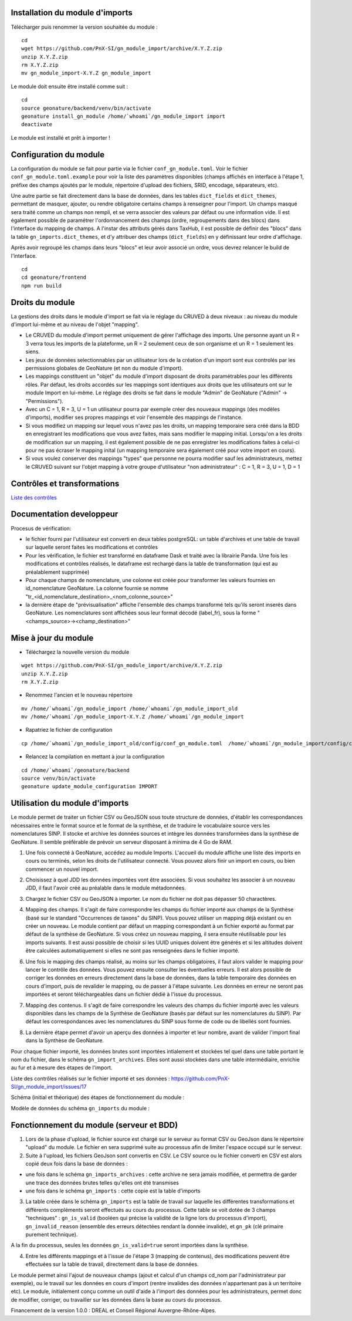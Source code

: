 Installation du module d'imports
================================

Télécharger puis renommer la version souhaitée du module :

::

   cd
   wget https://github.com/PnX-SI/gn_module_import/archive/X.Y.Z.zip
   unzip X.Y.Z.zip
   rm X.Y.Z.zip
   mv gn_module_import-X.Y.Z gn_module_import


Le module doit ensuite être installé comme suit :

::

   cd
   source geonature/backend/venv/bin/activate
   geonature install_gn_module /home/`whoami`/gn_module_import import
   deactivate
   
Le module est installé et prêt à importer !

Configuration du module
=======================

La configuration du module se fait pour partie via le fichier ``conf_gn_module.toml``. Voir le fichier ``conf_gn_module.toml.example`` pour voir la liste des paramètres disponibles (champs affichés en interface à l'étape 1, préfixe des champs ajoutés par le module, répertoire d'upload des fichiers, SRID, encodage, séparateurs, etc). 

Une autre partie se fait directement dans la base de données, dans les tables ``dict_fields`` et ``dict_themes``, permettant de masquer, ajouter, ou rendre obligatoire certains champs à renseigner pour l'import. Un champs masqué sera traité comme un champs non rempli, et se verra associer des valeurs par défaut ou une information vide. Il est également possible de paramétrer l'ordonnancement des champs (ordre, regroupements dans des blocs) dans l'interface du mapping de champs. A l'instar des attributs gérés dans TaxHub, il est possible de définir des "blocs" dans la table ``gn_imports.dict_themes``, et d'y attribuer des champs (``dict_fields``) en y définissant leur ordre d'affichage.  

Après avoir regroupé les champs dans leurs "blocs" et leur avoir associé un ordre, vous devrez relancer le build de l'interface. 

::

   cd
   cd geonature/frontend
   npm run build

Droits du module
================

La gestions des droits dans le module d'import se fait via le réglage du CRUVED à deux niveaux : au niveau du module d'import lui-même et au niveau de l'objet "mapping".

- Le CRUVED du module d'import permet uniquement de gérer l'affichage des imports. Une personne ayant un R = 3 verra tous les imports de la plateforme, un R = 2 seulement ceux de son organisme et un R = 1 seulement les siens. 
- Les jeux de données selectionnables par un utilisateur lors de la création d'un import sont eux controlés par les permissions globales de GeoNature (et non du module d'import).
- Les mappings constituent un "objet" du module d'import disposant de droits paramétrables pour les différents rôles. Par défaut, les droits accordés sur les mappings sont identiques aux droits que les utilisateurs ont sur le module Import en lui-même. Le réglage des droits se fait dans le module "Admin" de GeoNature ("Admin" -> "Permissions"). 
- Avec un C = 1,  R = 3, U = 1  un utilisateur pourra par exemple créer des nouveaux mappings (des modèles d'imports), modifier ses propres mappings et voir l'ensemble des mappings de l'instance. 
- Si vous modifiez un mapping sur lequel vous n'avez pas les droits, un mapping temporaire sera créé dans la BDD en enregistrant les modifications que vous avez faites, mais sans modifier le mapping initial. Lorsqu'on a les droits de modification sur un mapping, il est également possible de ne pas enregistrer les modifications faites à celui-ci pour ne pas écraser le mapping inital (un mapping temporaire sera également créé pour votre import en cours).
- Si vous voulez conserver des mappings "types" que personne ne pourra modifier sauf les administrateurs, mettez le CRUVED suivant sur l'objet mapping à votre groupe d'utilisateur "non administrateur" : C = 1,  R = 3, U = 1, D = 1


Contrôles et transformations
============================

`Liste des contrôles <docs/controls.rst>`_

Documentation developpeur
=========================

Procesus de vérification:

- le fichier fourni par l'utilisateur est converti en deux tables postgreSQL: un table d'archives et une table de travail sur laquelle seront faites les modifications et contrôles
- Pour les vérification, le fichier est transformé en dataframe Dask et traité avec la librairie Panda. Une fois les modifications et contrôles réalisés, le dataframe est rechargé dans la table de transformation (qui est au préalablement supprimée)
- Pour chaque champs de nomenclature, une colonne est créée pour transformer les valeurs fournies en id_nomenclature GeoNature. La colonne fournie se nomme "tr_<id_nomenclature_destination>_<nom_colonne_source>"
- la dernière étape de "prévisualisation" affiche l'ensemble des champs transformé tels qu'ils seront inserés dans GeoNature. Les nomenclatures sont affichées sous leur format décodé (label_fr), sous la forme "<champs_source>-><champ_destination>"

Mise à jour du module
=====================

- Téléchargez la nouvelle version du module

::

   wget https://github.com/PnX-SI/gn_module_import/archive/X.Y.Z.zip
   unzip X.Y.Z.zip
   rm X.Y.Z.zip


- Renommez l'ancien et le nouveau répertoire

::

   mv /home/`whoami`/gn_module_import /home/`whoami`/gn_module_import_old
   mv /home/`whoami`/gn_module_import-X.Y.Z /home/`whoami`/gn_module_import


- Rapatriez le fichier de configuration

::

   cp /home/`whoami`/gn_module_import_old/config/conf_gn_module.toml  /home/`whoami`/gn_module_import/config/conf_gn_module.toml


- Relancez la compilation en mettant à jour la configuration

::

   cd /home/`whoami`/geonature/backend
   source venv/bin/activate
   geonature update_module_configuration IMPORT


Utilisation du module d'imports
===============================

Le module permet de traiter un fichier CSV ou GeoJSON sous toute structure de données, d'établir les correspondances nécessaires entre le format source et le format de la synthèse, et de traduire le vocabulaire source vers les nomenclatures SINP. Il stocke et archive les données sources et intègre les données transformées dans la synthèse de GeoNature. Il semble préférable de prévoir un serveur disposant à minima de 4 Go de RAM. 

1. Une fois connecté à GeoNature, accédez au module Imports. L'accueil du module affiche une liste des imports en cours ou terminés, selon les droits de l'utilisateur connecté. Vous pouvez alors finir un import en cours, ou bien commencer un nouvel import. 

.. image:: https://geonature.fr/docs/img/import/gn_imports-01.jpg

2. Choisissez à quel JDD les données importées vont être associées. Si vous souhaitez les associer à un nouveau JDD, il faut l'avoir créé au préalable dans le module métadonnées.

.. image:: https://geonature.fr/docs/img/import/gn_imports-02.jpg

3. Chargez le fichier CSV ou GeoJSON à importer. Le nom du fichier ne doit pas dépasser 50 charactères.

.. image:: https://geonature.fr/docs/img/import/gn_imports-03.jpg

4. Mapping des champs. Il s'agit de faire correspondre les champs du fichier importé aux champs de la Synthèse (basé sur le standard "Occurrences de taxons" du SINP). Vous pouvez utiliser un mapping déjà existant ou en créer un nouveau. Le module contient par défaut un mapping correspondant à un fichier exporté au format par défaut de la synthèse de GeoNature. Si vous créez un nouveau mapping, il sera ensuite réutilisable pour les imports suivants. Il est aussi possible de choisir si les UUID uniques doivent être générés et si les altitudes doivent être calculées automatiquement si elles ne sont pas renseignées dans le fichier importé.

.. image:: https://geonature.fr/docs/img/import/gn_imports-04.jpg

6. Une fois le mapping des champs réalisé, au moins sur les champs obligatoires, il faut alors valider le mapping pour lancer le contrôle des données. Vous pouvez ensuite consulter les éventuelles erreurs. Il est alors possible de corriger les données en erreurs directement dans la base de données, dans la table temporaire des données en cours d'import, puis de revalider le mapping, ou de passer à l'étape suivante. Les données en erreur ne seront pas importées et seront téléchargeables dans un fichier dédié à l'issue du processus.

.. image:: https://geonature.fr/docs/img/import/gn_imports-05.jpg

7. Mapping des contenus. Il s'agit de faire correspondre les valeurs des champs du fichier importé avec les valeurs disponibles dans les champs de la Synthèse de GeoNature (basés par défaut sur les nomenclatures du SINP). Par défaut les correspondances avec les nomenclatures du SINP sous forme de code ou de libellés sont fournies.

.. image:: https://geonature.fr/docs/img/import/gn_imports-06.jpg

8. La dernière étape permet d'avoir un aperçu des données à importer et leur nombre, avant de valider l'import final dans la Synthèse de GeoNature.

.. image:: https://geonature.fr/docs/img/import/gn_imports-07.jpg

Pour chaque fichier importé, les données brutes sont importées intialement et stockées tel quel dans une table portant le nom du fichier, dans le schéma ``gn_import_archives``. Elles sont aussi stockées dans une table intermédiaire, enrichie au fur et à mesure des étapes de l'import.

Liste des contrôles réalisés sur le fichier importé et ses données : https://github.com/PnX-SI/gn_module_import/issues/17

Schéma (initial et théorique) des étapes de fonctionnement du module : 

.. image:: https://geonature.fr/docs/img/import/gn_imports_etapes.png

Modèle de données du schéma ``gn_imports`` du module :

.. image:: https://geonature.fr/docs/img/import/gn_imports_MCD-2020-03.png


Fonctionnement du module (serveur et BDD)
=========================================

1. Lors de la phase d'upload, le fichier source est chargé sur le serveur au format CSV ou GeoJson dans le répertoire "upload" du module. Le fichier en sera supprimé suite au processus afin de limiter l'espace occupé sur le serveur.

2. Suite à l'upload, les fichiers GeoJson sont convertis en CSV. Le CSV source ou le fichier converti en CSV est alors copié deux fois dans la base de données : 

- une fois dans le schéma ``gn_imports_archives`` : cette archive ne sera jamais modifiée, et permettra de garder une trace des données brutes telles qu'elles ont été transmises
- une fois dans le schéma ``gn_imports`` : cette copie est la table d'imports

3. La table créée dans le schéma ``gn_imports`` est la table de travail sur laquelle les différentes transformations et différents compléments seront effectués au cours du processus. Cette table se voit dotée de 3 champs "techniques" : ``gn_is_valid`` (booléen qui précise la validité de la ligne lors du processus d'import), ``gn_invalid_reason`` (ensemble des erreurs détectées rendant la donnée invalide), et ``gn_pk`` (clé primaire purement technique).

A la fin du processus, seules les données ``gn_is_valid=true`` seront importées dans la synthèse. 

4. Entre les différents mappings et à l'issue de l'étape 3 (mapping de contenus), des modifications peuvent être effectuées sur la table de travail, directement dans la base de données. 

Le module permet ainsi l'ajout de nouveaux champs (ajout et calcul d'un champs cd_nom par l'administrateur par exemple), ou le travail sur les données en cours d'import (rentre invalides des données n'appartenant pas à un territoire etc). Le module, initialement conçu comme un outil d'aide à l'import des données pour les administrateurs, permet donc de modifier, corriger, ou travailler sur les données dans la base au cours du processus.  

Financement de la version 1.0.0 : DREAL et Conseil Régional Auvergne-Rhône-Alpes.
